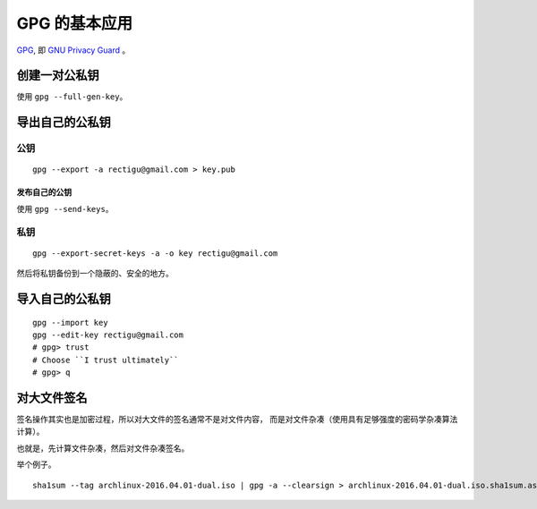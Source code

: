 GPG 的基本应用
============


GPG_, 即 `GNU Privacy Guard`_ 。


创建一对公私钥
------------

使用 ``gpg --full-gen-key``。


导出自己的公私钥
--------------

公钥
++++

::

   gpg --export -a rectigu@gmail.com > key.pub


发布自己的公钥
************

使用 ``gpg --send-keys``。


私钥
++++

::

   gpg --export-secret-keys -a -o key rectigu@gmail.com

然后将私钥备份到一个隐蔽的、安全的地方。


导入自己的公私钥
--------------


::

   gpg --import key
   gpg --edit-key rectigu@gmail.com
   # gpg> trust
   # Choose ``I trust ultimately``
   # gpg> q


对大文件签名
----------


签名操作其实也是加密过程，所以对大文件的签名通常不是对文件内容，
而是对文件杂凑（使用具有足够强度的密码学杂凑算法计算）。

也就是，先计算文件杂凑，然后对文件杂凑签名。

举个例子。

::

   sha1sum --tag archlinux-2016.04.01-dual.iso | gpg -a --clearsign > archlinux-2016.04.01-dual.iso.sha1sum.asc


.. _GPG: https://www.gnupg.org/
.. _GNU Privacy Guard: GPG_
